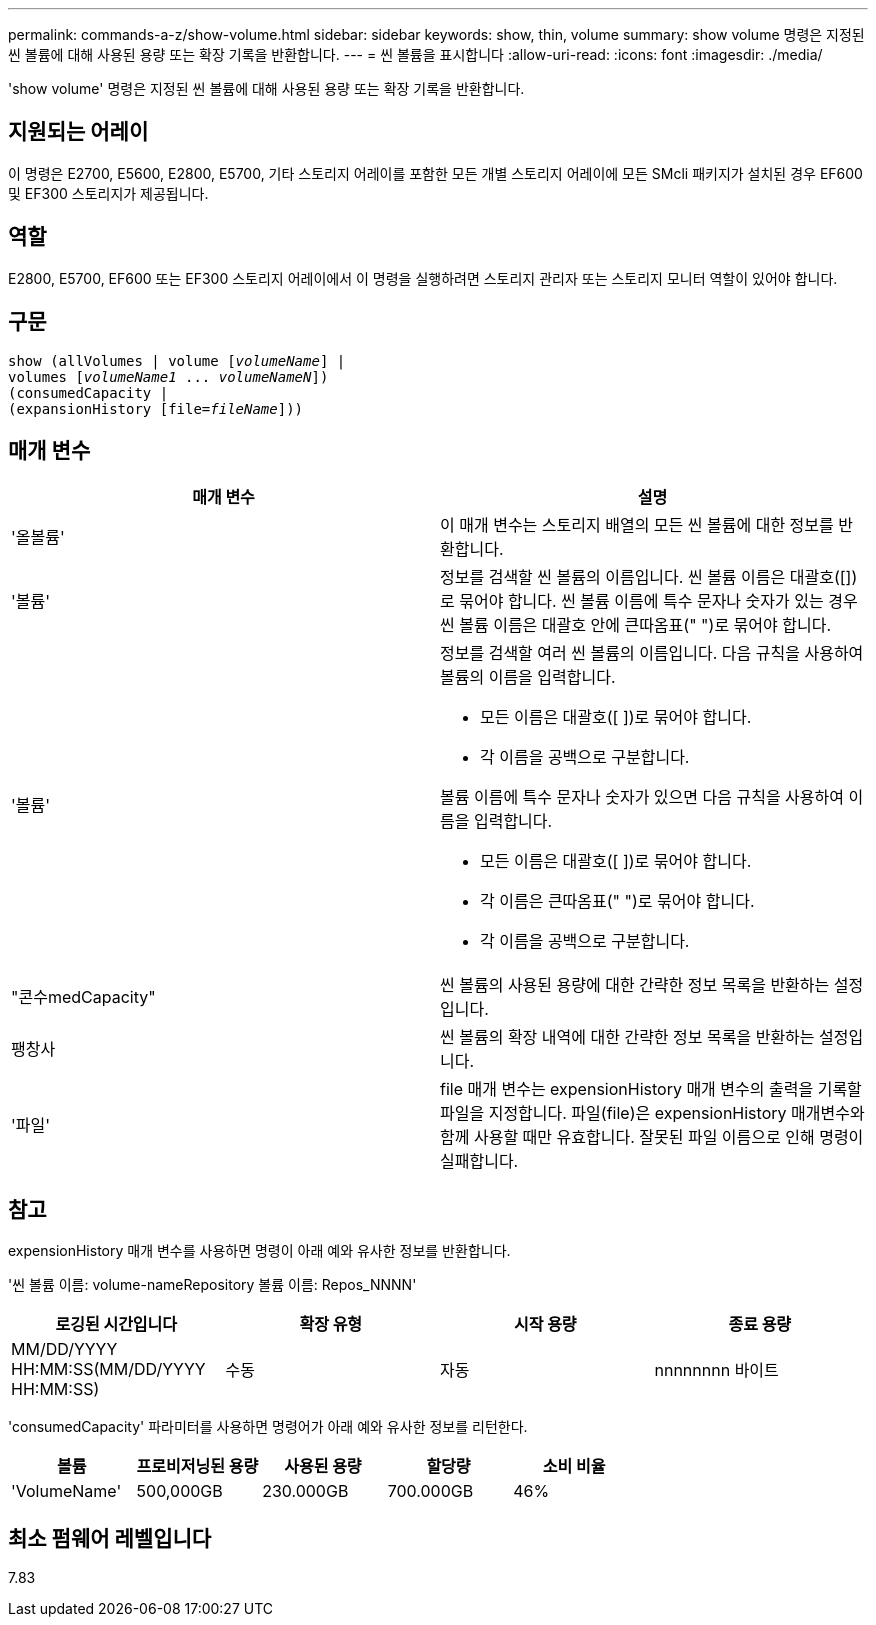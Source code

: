 ---
permalink: commands-a-z/show-volume.html 
sidebar: sidebar 
keywords: show, thin, volume 
summary: show volume 명령은 지정된 씬 볼륨에 대해 사용된 용량 또는 확장 기록을 반환합니다. 
---
= 씬 볼륨을 표시합니다
:allow-uri-read: 
:icons: font
:imagesdir: ./media/


[role="lead"]
'show volume' 명령은 지정된 씬 볼륨에 대해 사용된 용량 또는 확장 기록을 반환합니다.



== 지원되는 어레이

이 명령은 E2700, E5600, E2800, E5700, 기타 스토리지 어레이를 포함한 모든 개별 스토리지 어레이에 모든 SMcli 패키지가 설치된 경우 EF600 및 EF300 스토리지가 제공됩니다.



== 역할

E2800, E5700, EF600 또는 EF300 스토리지 어레이에서 이 명령을 실행하려면 스토리지 관리자 또는 스토리지 모니터 역할이 있어야 합니다.



== 구문

[listing, subs="+macros"]
----
show (allVolumes | volume pass:quotes[[_volumeName_]] |
volumes pass:quotes[[_volumeName1_ ... _volumeNameN_]])
(consumedCapacity |
(expansionHistory pass:quotes[[file=_fileName_]]))
----


== 매개 변수

[cols="2*"]
|===
| 매개 변수 | 설명 


 a| 
'올볼륨'
 a| 
이 매개 변수는 스토리지 배열의 모든 씬 볼륨에 대한 정보를 반환합니다.



 a| 
'볼륨'
 a| 
정보를 검색할 씬 볼륨의 이름입니다. 씬 볼륨 이름은 대괄호([])로 묶어야 합니다. 씬 볼륨 이름에 특수 문자나 숫자가 있는 경우 씬 볼륨 이름은 대괄호 안에 큰따옴표(" ")로 묶어야 합니다.



 a| 
'볼륨'
 a| 
정보를 검색할 여러 씬 볼륨의 이름입니다. 다음 규칙을 사용하여 볼륨의 이름을 입력합니다.

* 모든 이름은 대괄호([ ])로 묶어야 합니다.
* 각 이름을 공백으로 구분합니다.


볼륨 이름에 특수 문자나 숫자가 있으면 다음 규칙을 사용하여 이름을 입력합니다.

* 모든 이름은 대괄호([ ])로 묶어야 합니다.
* 각 이름은 큰따옴표(" ")로 묶어야 합니다.
* 각 이름을 공백으로 구분합니다.




 a| 
"콘수medCapacity"
 a| 
씬 볼륨의 사용된 용량에 대한 간략한 정보 목록을 반환하는 설정입니다.



 a| 
팽창사
 a| 
씬 볼륨의 확장 내역에 대한 간략한 정보 목록을 반환하는 설정입니다.



 a| 
'파일'
 a| 
file 매개 변수는 expensionHistory 매개 변수의 출력을 기록할 파일을 지정합니다. 파일(file)은 expensionHistory 매개변수와 함께 사용할 때만 유효합니다. 잘못된 파일 이름으로 인해 명령이 실패합니다.

|===


== 참고

expensionHistory 매개 변수를 사용하면 명령이 아래 예와 유사한 정보를 반환합니다.

'씬 볼륨 이름: volume-nameRepository 볼륨 이름: Repos_NNNN'

[cols="4*"]
|===
| 로깅된 시간입니다 | 확장 유형 | 시작 용량 | 종료 용량 


 a| 
MM/DD/YYYY HH:MM:SS(MM/DD/YYYY HH:MM:SS)
 a| 
수동 | 자동
 a| 
nnnnnnnn 바이트
 a| 
nnnnnnnn 바이트

|===
'consumedCapacity' 파라미터를 사용하면 명령어가 아래 예와 유사한 정보를 리턴한다.

[cols="5*"]
|===
| 볼륨 | 프로비저닝된 용량 | 사용된 용량 | 할당량 | 소비 비율 


 a| 
'VolumeName'
 a| 
500,000GB
 a| 
230.000GB
 a| 
700.000GB
 a| 
46%

|===


== 최소 펌웨어 레벨입니다

7.83
